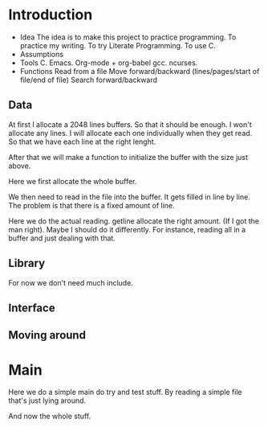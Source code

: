 #+STARTUP: hidestars

* Introduction
  - Idea
    The idea is to make this project to practice programming.
    To practice my writing.
    To try Literate Programming.
    To use C.
  - Assumptions
  - Tools
    C.
    Emacs.
    Org-mode + org-babel
    gcc.
    ncurses.
  - Functions
    Read from a file
    Move forward/backward (lines/pages/start of file/end of file)
    Search forward/backward
** Data
   At first I allocate a 2048 lines buffers. So that it should be enough.
   I won't allocate any lines. I will allocate each one individually when they get read.
   So that we have each line at the right lenght.
#+name: file-buffer
#+begin_src c :exports none
  #define BUFSIZE 2048

  char **buffer;
#+end_src
   After that we will make a function to initialize the buffer with
   the size just above.

   Here we first allocate the whole buffer.
#+name: file-buffer-init
#+begin_src c :exports none
  void
  init_buffer(void)
  {
          buffer = calloc(BUFSIZE, sizeof(buffer));
          if(!buffer)
                  err(1, "Can't allocate buffer\n");
  }
#+end_src
   
   We then need to read in the file into the buffer.
   It gets filled in line by line.
   The problem is that there is a fixed amount of line.
#+name: read-file
#+begin_src c :exports none
  int
  read_file(FILE *fp)
  {
          int i;
          ssize_t read;
          size_t len = 128;
          char *line = NULL;

          if(!fp)
                  err(1, "Need a file\n");
#+end_src

   Here we do the actual reading.
   getline allocate the right amount. (If I got the man right).
   Maybe I should do it differently.
   For instance, reading all in a buffer and just dealing with that.
#+name: read-file
#+begin_src c :exports none
          for(i = 0; i < BUFSIZE; i++){
                  if((read = getline(&line, &len, fp)) != -1){                   
                          buffer[i] = line;
                          line = NULL;
                  } else
                          break;
          }
          return i;
  }

#+end_src   

** Library
   For now we don't need much include.
#+name: includes
#+begin_src c :exports none
  #include <stdio.h>
  #include <stdlib.h>
  #include <err.h>
#+end_src

** Interface
** Moving around
* Main
  Here we do a simple main do try and test stuff.
  By reading a simple file that's just lying around.
#+name: much-main
#+begin_src c :exports none
  int
  main()
  {
          init_buffer();
          int total;
          total = read_file(fopen("main.c", "r"));

          int i;
          for(i = 0; i < total; i++)
                  printf("%s", buffer[i]);
          return 0;
  }
#+end_src

  And now the whole stuff.
#+name: much-all
#+begin_src c :tangle muchh.c :exports none :noweb yes
  <<includes>>

  <<file-buffer>>

  <<file-buffer-init>>

  <<read-file>>

  <<much-main>>
#+end_src
